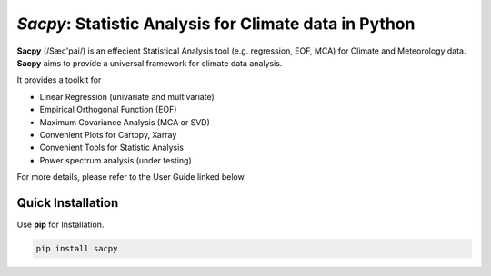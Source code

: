 ***********************************************************
`Sacpy`: Statistic Analysis for Climate data in Python
***********************************************************

**Sacpy** (/Sæc'pai/) is an effecient Statistical Analysis tool (e.g. regression, EOF, MCA) for Climate and Meteorology data.
**Sacpy** aims to provide a universal framework for climate data analysis.

It provides a toolkit for

+ Linear Regression (univariate and multivariate)
+ Empirical Orthogonal Function (EOF)
+ Maximum Covariance Analysis (MCA or SVD) 
+ Convenient Plots for Cartopy, Xarray
+ Convenient Tools for Statistic Analysis
+ Power spectrum analysis (under testing)

For more details, please refer to the User Guide linked below.

Quick Installation
===================

Use **pip** for Installation. 

.. code-block:: bash

    pip install sacpy